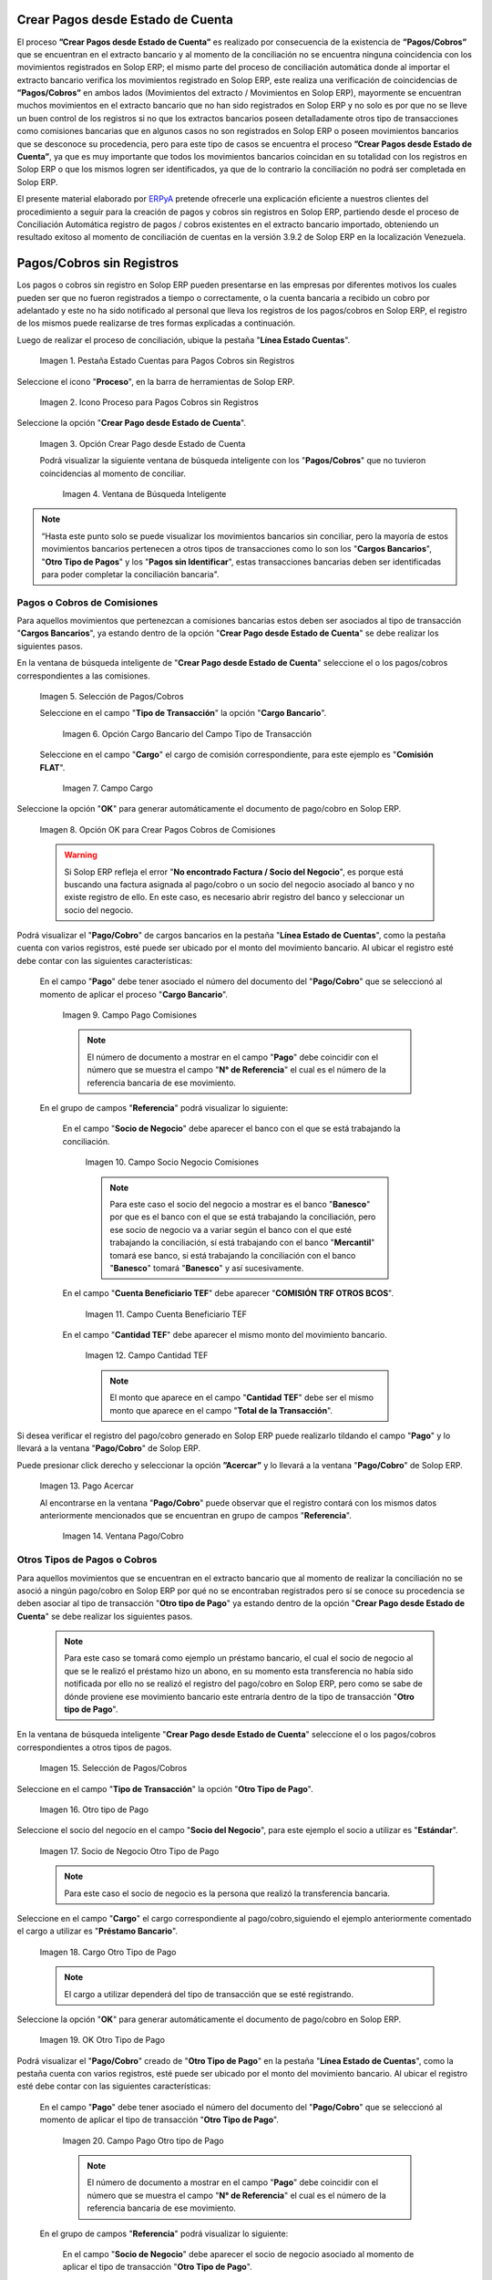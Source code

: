 .. _ERPyA: http://erpya.com

.. |Campo Pago Comisiones| image:: resources/Commissions_Field_Payment.png
.. |Campo Socio Negocio Comisiones| image:: resources/Commissions_SN_field.png
.. |Campo Cuenta Beneficiario TEF| image:: resources/Commissions_Field_AccountB.png
.. |Campo Cantidad TEF| image:: resources/Commissions_Field_Quantity.png
.. |Pago Acercar| image:: resources/Commissions_Field_Payment_Acercar.png
.. |Ventana Pago/Cobro| image:: resources/Commissions_Window_Payment-Collection.png
.. |Otro tipo de Pago| image:: resources/Other_t_paymen_Transaction.png
.. |Socio de Negocio Otro Tipo de Pago| image:: resources/Another_t_payment_SN.png
.. |Cargo Otro Tipo de Pago| image:: resources/Otro_t_pago_Cargo.png
.. |Campo Pago Otro tipo de Pago| image:: resources/Otro_t_pago_Pago.png
.. |Campo Socio Negocio Otro tipo de Pagos| image:: resources/Otro_t_pago_Campo_SN.png
.. |OK Otro Tipo de Pago| image:: resources/okcaso3.png
.. |Campo Referencia TEF| image:: resources/Otro_t_pago_ReferenciaTEF.png
.. |Campo Cantidad TEF Otro tipo de Pagos| image:: resources/Otro_t_pago_CantidadTEF.png
.. |Acercar Otro tipo de Pagos| image:: resources/Otro_t_pago_Acercar.png
.. |Pago/Cobro Otro tipo de Pagos| image:: resources/Otro_t_pago_Ventana_Pago-Cobro.png
.. |Movimientos Bancarios Pagos sin Identificar| image:: resources/movimientos_No_Conciliados.png
.. |Selección Pago sin Identificar| image:: resources/Seleccion_CobrosinIdentificar.png
.. |Pago Cobro sin Identificar| image:: resources/Tipo_Transaccion_Pago_sin_Identificar.png
.. |OK Pago Cobro sin Identificar| image:: resources/Pagos_sin_Identificar_OK.png
.. |Descripción Pago Cobro sin Identificar| image:: resources/Pagos_sin_Identificar_Descripcion.png
.. |Campo Pago Cobro sin Identificar| image:: resources/Pagos_sin_Identificar_Pago.png
.. |Referencia Pago Cobro sin Identificar| image:: resources/Pagos_sin_Identificar_Sn.png
.. |Acercar Pago Cobro sin Identificar| image:: resources/Pagos_sin_Identificar_Acercar.png
.. |Pago/Cobro Sin identificar| image:: resources/Pagos_sin_Identificar_Ventana_Pago.png
.. |Estado de Cuenta| image:: resources/Ventana_Estado_Cuentas.png
.. |Grupo de Estado| image:: resources/Grupo_Campo_Estado.png
.. |Botón Completar| image:: resources/opcion_completar.png
.. |Pestaña Estado Cuentas para Pagos Cobros sin Registros| image:: resources/lineacaso1.png
.. |Icono Proceso para Pagos Cobros sin Registros| image:: resources/iconoproceso.png
.. |Opción Crear Pago desde Estado de Cuenta para Pagos Cobros sin Registros| image:: resources/crearpago.png
.. |Ventana de Búsqueda Inteligente| image:: resources/ventana.png
.. |Selección de Pagos Cobros desde la Opción Crear Pago desde Estado de Cuenta| image:: resources/seleccioncaso1.png
.. |Opción Cargo Bancario del Campo Tipo de Transacción| image:: resources/cargobancario.png
.. |Opción Comisión FLAT del Campo Cargo| image:: resources/cargocaso1.png
.. |Opción OK para Crear Pagos Cobros de Comisiones| image:: resources/okcaso1.png
.. |Selección de Pagos Cobros de Otros Tipos de Pagos Cobros| image:: resources/seleccioncaso3.png

.. _documento/crear-pagos-desde-estado-de-cuenta:

**Crear Pagos desde Estado de Cuenta**
--------------------------------------

El proceso **”Crear Pagos desde Estado de Cuenta”** es realizado por consecuencia de la existencia de **”Pagos/Cobros”** que se encuentran en el extracto bancario y al momento de la conciliación no se encuentra ninguna coincidencia con los movimientos registrados en Solop ERP; el mismo parte del proceso de conciliación automática donde al importar el extracto bancario  verifica  los movimientos registrado en Solop ERP, este realiza una verificación de coincidencias de **”Pagos/Cobros”** en ambos lados (Movimientos del extracto / Movimientos en Solop ERP), mayormente se encuentran muchos movimientos en el extracto bancario que no han sido registrados en Solop ERP y no solo es por que no se lleve un buen control de los registros si no que los extractos bancarios poseen detalladamente otros tipo de transacciones como comisiones bancarias que en algunos casos no son registrados en Solop ERP o poseen movimientos bancarios que se desconoce su procedencia, pero para este tipo de casos se encuentra el proceso **”Crear Pagos desde Estado de Cuenta”**, ya que es muy importante que todos los movimientos bancarios coincidan en su totalidad con los registros en Solop ERP o que los mismos logren ser identificados, ya que de lo contrario la conciliación no podrá ser completada en Solop ERP.

El presente material elaborado por `ERPyA`_ pretende ofrecerle una explicación eficiente a nuestros clientes del procedimiento a seguir para la creación de pagos y cobros sin registros en Solop ERP, partiendo desde el proceso de Conciliación Automática registro de pagos / cobros existentes en el extracto bancario importado, obteniendo un resultado exitoso al momento de conciliación de cuentas en la versión 3.9.2 de Solop ERP en la localización Venezuela.

.. _paso/cobros-sin-registros:

**Pagos/Cobros sin Registros**
------------------------------

Los pagos o cobros sin registro en Solop ERP pueden presentarse en las empresas por diferentes motivos los cuales pueden ser que no fueron registrados a tiempo o correctamente, o la cuenta bancaria a recibido un cobro por adelantado y este no ha sido notificado al personal que lleva los registros de los pagos/cobros en Solop ERP, el registro de los mismos puede realizarse de tres formas explicadas a continuación.

Luego de realizar el proceso de conciliación, ubique la pestaña "**Línea Estado Cuentas**".

    |Pestaña Estado Cuentas para Pagos Cobros sin Registros|
    
    Imagen 1. Pestaña Estado Cuentas para Pagos Cobros sin Registros

Seleccione el icono "**Proceso**", en la barra de herramientas de Solop ERP.

    |Icono Proceso para Pagos Cobros sin Registros|
    
    Imagen 2. Icono Proceso para Pagos Cobros sin Registros

Seleccione la opción "**Crear Pago desde Estado de Cuenta**".

    |Opción Crear Pago desde Estado de Cuenta para Pagos Cobros sin Registros|
    
    Imagen 3. Opción Crear Pago desde Estado de Cuenta

    Podrá visualizar la siguiente ventana de búsqueda inteligente con los "**Pagos/Cobros**" que no tuvieron coincidencias al momento de conciliar.

        |Ventana de Búsqueda Inteligente|
        
        Imagen 4. Ventana de Búsqueda Inteligente

.. note::

    “Hasta este punto solo se puede visualizar los movimientos bancarios sin conciliar, pero la mayoría de estos movimientos bancarios pertenecen a otros tipos de transacciones como lo son los  "**Cargos Bancarios**", "**Otro Tipo de Pagos**" y  los "**Pagos sin Identificar**", estas transacciones bancarias deben ser identificadas para poder completar la conciliación bancaria".

**Pagos o Cobros de Comisiones**
********************************

Para aquellos movimientos que pertenezcan a comisiones bancarias estos deben ser asociados al tipo de transacción "**Cargos Bancarios**", ya estando dentro de la opción "**Crear Pago desde Estado de Cuenta**" se debe realizar los siguientes pasos.

En la ventana de búsqueda inteligente de "**Crear Pago desde Estado de Cuenta**" seleccione el o los pagos/cobros correspondientes a las comisiones.

    |Selección de Pagos Cobros desde la Opción Crear Pago desde Estado de Cuenta|
    
    Imagen 5. Selección de Pagos/Cobros

    Seleccione en el campo "**Tipo de Transacción**" la opción "**Cargo Bancario**".

        |Opción Cargo Bancario del Campo Tipo de Transacción|
        
        Imagen 6. Opción Cargo Bancario del Campo Tipo de Transacción

    Seleccione en el campo "**Cargo**" el cargo de comisión correspondiente, para este ejemplo es "**Comisión FLAT**".

        |Opción Comisión FLAT del Campo Cargo|
        
        Imagen 7. Campo Cargo

Seleccione la opción "**OK**" para generar automáticamente el documento de pago/cobro en Solop ERP.

    |Opción OK para Crear Pagos Cobros de Comisiones|
    
    Imagen 8. Opción OK para Crear Pagos Cobros de Comisiones

    .. warning::

        Si Solop ERP refleja el error "**No encontrado Factura / Socio del Negocio**", es porque está buscando una factura asignada al pago/cobro o un socio del negocio asociado al banco y no existe registro de ello. En este caso, es necesario abrir registro del banco y seleccionar un socio del negocio.

Podrá visualizar el "**Pago/Cobro**" de cargos bancarios en la pestaña "**Línea Estado de Cuentas**", como la pestaña cuenta con varios registros, esté puede ser ubicado por el monto del movimiento bancario. Al ubicar el registro esté debe contar con las siguientes características:

    En el campo "**Pago**"  debe tener asociado el número del documento del "**Pago/Cobro**" que se seleccionó al momento de aplicar el proceso "**Cargo Bancario**".

        |Campo Pago Comisiones|

        Imagen 9. Campo Pago Comisiones

        .. note::

            El número de documento a mostrar en el campo "**Pago**" debe coincidir con el número que se muestra el campo "**N° de Referencia**" el cual es el número de la referencia bancaria de ese movimiento.

    En el grupo de campos "**Referencia**" podrá visualizar lo siguiente:

        En el campo "**Socio de Negocio**" debe aparecer el banco con el que se está trabajando la conciliación.

            |Campo Socio Negocio Comisiones|

            Imagen 10. Campo Socio Negocio Comisiones

            .. note::

                Para este caso el socio del negocio a mostrar es el banco "**Banesco**" por que es el banco con el que se está trabajando la conciliación, pero ese socio de negocio va a variar según el banco con el que esté trabajando la conciliación, sí está trabajando con el banco "**Mercantil**" tomará ese banco, si está  trabajando la conciliación con el banco "**Banesco**" tomará "**Banesco**" y así sucesivamente.

        En el campo "**Cuenta Beneficiario TEF**" debe aparecer "**COMISIÓN TRF OTROS BCOS**".

            |Campo Cuenta Beneficiario TEF|

            Imagen 11. Campo Cuenta Beneficiario TEF

        En el campo "**Cantidad TEF**" debe aparecer el mismo monto del movimiento bancario.

            |Campo Cantidad TEF|

            Imagen 12. Campo Cantidad TEF

            .. note::

                El monto que aparece en el campo "**Cantidad TEF**" debe ser el mismo monto que aparece en el campo "**Total de la Transacción**".

Si desea verificar el registro del pago/cobro generado en Solop ERP puede realizarlo tildando el campo "**Pago**" y lo llevará a la ventana "**Pago/Cobro**" de Solop ERP.

Puede presionar click derecho y seleccionar la opción **”Acercar”** y lo llevará a la ventana "**Pago/Cobro**" de Solop ERP.

    |Pago Acercar|

    Imagen 13. Pago Acercar

    Al encontrarse en la ventana "**Pago/Cobro**" puede observar que el registro contará con los mismos datos anteriormente mencionados que se encuentran en grupo de campos "**Referencia**".

        |Ventana Pago/Cobro|

        Imagen 14. Ventana Pago/Cobro

**Otros Tipos de Pagos o Cobros**
*********************************

Para aquellos movimientos que se encuentran en el extracto bancario que al momento de realizar la conciliación no se asoció a ningún pago/cobro en Solop ERP por qué no se encontraban registrados pero sí se conoce su procedencia se deben asociar al tipo de transacción "**Otro tipo de Pago**" ya estando dentro de la opción "**Crear Pago desde Estado de Cuenta**" se debe realizar los siguientes pasos.

    .. note::

        Para este caso se tomará como ejemplo un préstamo bancario, el cual el socio de negocio al que se le realizó el préstamo hizo un abono, en su momento esta transferencia no había sido notificada por ello no se realizó el registro del pago/cobro en Solop ERP, pero como se sabe de dónde proviene ese movimiento bancario este entraría dentro de la tipo de transacción "**Otro tipo de Pago**".

En la ventana de búsqueda inteligente "**Crear Pago desde Estado de Cuenta**" seleccione el o los pagos/cobros correspondientes a otros tipos de pagos.

    |Selección de Pagos Cobros de Otros Tipos de Pagos Cobros|
    
    Imagen 15. Selección de Pagos/Cobros

Seleccione en el campo "**Tipo de Transacción**" la opción "**Otro Tipo de Pago**".

    |Otro tipo de Pago|

    Imagen 16. Otro tipo de Pago

Seleccione el socio del negocio en el campo "**Socio del Negocio**", para este ejemplo el socio a utilizar es "**Estándar**".

    |Socio de Negocio Otro Tipo de Pago|

    Imagen 17. Socio de Negocio Otro Tipo de Pago

    .. note::

        Para este caso el socio de negocio es la persona que realizó la transferencia bancaria.

Seleccione en el campo "**Cargo**" el cargo correspondiente al pago/cobro,siguiendo el ejemplo anteriormente comentado el cargo a utilizar es  "**Préstamo Bancario**".

    |Cargo Otro Tipo de Pago|

    Imagen 18. Cargo Otro Tipo de Pago

    .. note::

        El cargo a utilizar dependerá del tipo de transacción que se esté registrando.

Seleccione la opción "**OK**" para generar automáticamente el documento de pago/cobro en Solop ERP.

    |OK Otro Tipo de Pago|

    Imagen 19. OK Otro Tipo de Pago

Podrá visualizar el "**Pago/Cobro**" creado de "**Otro Tipo de Pago**" en la pestaña "**Línea Estado de Cuentas**", como la pestaña cuenta con varios registros, esté puede ser ubicado por el monto del movimiento bancario. Al ubicar el registro esté debe contar con las siguientes características:

    En el campo "**Pago**"  debe tener asociado el número del documento del "**Pago/Cobro**" que se seleccionó al momento de aplicar el tipo de transacción "**Otro Tipo de Pago**".

        |Campo Pago Otro tipo de Pago|

        Imagen 20. Campo Pago Otro tipo de Pago

        .. note::

            El número de documento a mostrar en el campo "**Pago**" debe coincidir con el número que se muestra el campo "**N° de Referencia**" el cual es el número de la referencia bancaria de ese movimiento.

    En el grupo de campos "**Referencia**" podrá visualizar lo siguiente:

        En el campo "**Socio de Negocio**" debe aparecer el socio de negocio asociado al momento de aplicar el tipo de transacción "**Otro Tipo de Pago**".

            |Campo Socio Negocio Otro tipo de Pagos|

            Imagen 21. Campo Socio Negocio Otro tipo de Pagos

        En el campo "**Referencia TEF**" debe aparecer el número de referencia del movimiento bancario.

            |Campo Referencia TEF|

            Imagen 22. Campo Referencia TEF

        En el campo "**Cantidad TEF**" debe aparecer el mismo monto del movimiento bancario.

            |Campo Cantidad TEF Otro tipo de Pagos|

            Imagen 23. Campo Cantidad TEF Otro tipo de Pagos

            .. note::

                El monto que aparece en el campo "**Cantidad TEF**" debe ser el mismo monto que aparece en el campo "**Total de la Transacción**".

Si desea verificar el registro del pago/cobro generado en Solop ERP puede realizarlo tildando el campo "**Pago**" y lo llevará a la ventana "**Pago/Cobro**" de Solop ERP.

Puede presionar click derecho y seleccionar la opción "**Acercar**" y lo llevará a la ventana "**Pago/Cobro**" de Solop ERP.

    |Acercar Otro tipo de Pagos|

    Imagen 24. Acercar Otro tipo de Pagos

    Al encontrarse en la ventana "**Pago/Cobro**" puede observar que el registro contará con los mismos datos anteriormente mencionados que se encuentran en grupo de campos "**Referencia**".

        |Pago/Cobro Otro tipo de Pagos|

        Imagen 25. Pago/Cobro Otro tipo de Pagos

**Pagos o Cobros sin Identificar**
**********************************

Al momento de hacer la conciliaciòn bancaria la mayorìa de las veces suelen haber movimientos en el extracto bancario que se desconocen de donde provienen, y para Solop ERP todos los movimiento que tiene el extracto bancario deben ser identificados o asociados a un "**Pago/Cobro**" ya que de no ser identificados Solop ERP no permitirá completar la conciliación bancaria, el cual implica que dentro de Solop ERP no se ha realizado ninguna conciliación.

Para los movimientos bancarios que se desconocen de dónde proviene, en Solop ERP se llevan a pagos/cobros no identificados, para poder completar e identificar todos esos movimientos que posee el extracto bancario.

.. note::

    Los "**Pago/Cobro**" que se pasen a ser no identificados, luego podrán ser identificados una vez se verifique su procedencia.

Para poder llevar estas transacciones bancarias a "**Pagos o Cobros sin Identificar**" ya estando dentro de la opción "**Crear Pago desde Estado de Cuenta**" se debe realizar los siguientes pasos.

Podrá observar la ventana de búsqueda inteligente donde se muestran todos los movimientos bancarios que no se les encontró una coincidencia al momento de hacer la conciliación automática.

    |Movimientos Bancarios Pagos sin Identificar|

    Imagen 26. Movimientos Bancarios Pagos sin Identificar

Seleccione el o los "**Pago/Cobro**" con procedencia desconocida.

    |Selección Pago sin Identificar|

    Imagen 27. Selección Pago sin Identificar

Seleccione en el campo "**Tipo de Transacción**" la opción "**Pago Sin Identificar**".

    |Pago Cobro sin Identificar|

    Imagen 28. Pago Cobro sin Identificar

Seleccione la opción "**OK**" para generar automáticamente el documento de "**Pago/Cobro**" en Solop ERP y esté pueda ser asociado con el movimiento bancario desconocido.

    |OK Pago Cobro sin Identificar|

    Imagen 29. Ok Pago Cobro sin Identificar

    .. note::

        Al seleccionar la opción "**OK**"  Solop ERP creará un "**Pago/Cobro**" con las mismas características del movimiento bancario desconocido en cuanto monto, fecha, y moneda.

Podrá visualizar el "**Pago/Cobro** creado de "**Pago sin Identificar**" en la pestaña "**Línea Estado de Cuentas**", como la pestaña cuenta con varios registros, esté puede ser ubicado por el monto del movimiento bancario. Al ubicar el registro esté debe contar con las siguientes características:

    La descripción de la "**Línea Estado de Cuenta**" debe tener como descripción "**Pago no identificado**"

        |Descripción Pago Cobro sin Identificar|

        Imagen 30. Descripción Pago Cobro sin Identificar

    En el campo "**Pago**" debe tener asociado el número del documento del "**Pago/Cobro**" que se creó al momento de aplicar el proceso "**Pago Sin Identificar**"

        |Campo Pago Cobro sin Identificar|

        Imagen 31. Campo Pago sin Identificar

        .. note::

            El n° de documento a mostrar debe coincidir con el n° que se muestra el campo "**N° de Referencia**" el cual es el número de la referencia bancaria de ese movimiento.

    En el grupo de campos "**Referencia**" debe aparecer como "**Socio de Negocio**”  "**Pagos/Cobros Sin Identificar**", este es un socio de negocio que tomará temporalmente el "**Pago/Cobro**" sin identificar.

        |Referencia Pago Cobro sin Identificar|

        Imagen 32. Referencia Pago Cobro sin Identificar

        .. note::

            El socio de negocio "**Pagos/Cobros Sin Identificar**" es un socio de negocio que toma temporalmente el "**Pago/Cobro**" sin identificar, el cual más adelante será modificado una vez se desee identificar ese "**Pago/Cobro**".

Si desea verificar el  registro del pago/cobro generado en Solop ERP puede realizarlo tildado el campo "**Pago**" y lo llevará a la ventana "**Pago/Cobro**" de Solop ERP.

Puede presionar click derecho y seleccionar la opción "**Acercar**" y lo llevará a la ventana "**Pago/Cobro**" de Solop ERP.

    |Acercar Pago Cobro sin Identificar|

    Imagen 34. Acercar Pago Cobro sin Identificar

    Al encontrarse en la ventana "**Pago/Cobro**" puede observar que el registro contará con los mismos datos anteriormente mencionados que se encuentran en grupo de campos "**Referencia**".

        |Pago/Cobro Sin identificar|

        Imagen 35. Pago/Cobro Sin identificar

**Completar Conciliación Bancaria**
***********************************

Una vez identificado todos los movimientos bancarios y conciliado correctamente se puede completar la conciliación Bancaria, para ello debe seguir los siguientes pasos:

Debe posicionarse en la ventana padre "**Estado de Cuenta Bancario**".

    |Estado de Cuenta|

    Imagen 36. Estado de Cuenta

Ubicar al finalizar la ventana en el grupo de campo "**Estado**" y el botón que debe tener por nombre "**Completar**"

    |Grupo de Estado|

    Imagen 37. Grupo de Estado

    .. note::

        El nombre del botón cambiará dependiendo del estado en el que se encuentre el documento si el documento se encuentra en estado "**Borrador**"  la acción a mostrar en el botón es "**Completar**" caso que se está aplicando para este documento, si el estado del documento está en estado "**Completo**" el botón cambiará su nombre a la posible siguiente acción que se pueda aplicar en el documento.

Dar click a botón "**Completar**" y tildar "**Ok**" para la acción de documento seleccionada.

    |Botón Completar|

    Imagen 38. Botón Completar

Al aplicar esta acción "**Completar**" el documento pasará a esta completo y este no podrá ser modificado.

.. note::

    Es muy importante tener en cuenta que todo documento transaccional una vez se culmine con el llenado de los datos debe ser completado, para que Solop ERP tome como válido los datos cargados en el documento.
